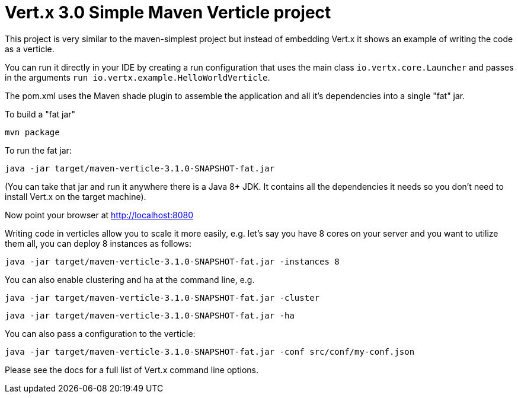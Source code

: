 = Vert.x 3.0 Simple Maven Verticle project

This project is very similar to the maven-simplest project but instead of embedding Vert.x it shows an example
of writing the code as a verticle.

You can run it directly in your IDE by creating a run configuration that uses the main class `io.vertx.core.Launcher`
and passes in the arguments `run io.vertx.example.HelloWorldVerticle`.

The pom.xml uses the Maven shade plugin to assemble the application and all it's dependencies into a single "fat" jar.

To build a "fat jar"

    mvn package

To run the fat jar:

    java -jar target/maven-verticle-3.1.0-SNAPSHOT-fat.jar

(You can take that jar and run it anywhere there is a Java 8+ JDK. It contains all the dependencies it needs so you
don't need to install Vert.x on the target machine).

Now point your browser at http://localhost:8080

Writing code in verticles allow you to scale it more easily, e.g. let's say you have 8 cores on your server and you
want to utilize them all, you can deploy 8 instances as follows:

    java -jar target/maven-verticle-3.1.0-SNAPSHOT-fat.jar -instances 8

You can also enable clustering and ha at the command line, e.g.

    java -jar target/maven-verticle-3.1.0-SNAPSHOT-fat.jar -cluster

    java -jar target/maven-verticle-3.1.0-SNAPSHOT-fat.jar -ha

You can also pass a configuration to the verticle:

    java -jar target/maven-verticle-3.1.0-SNAPSHOT-fat.jar -conf src/conf/my-conf.json

Please see the docs for a full list of Vert.x command line options.
